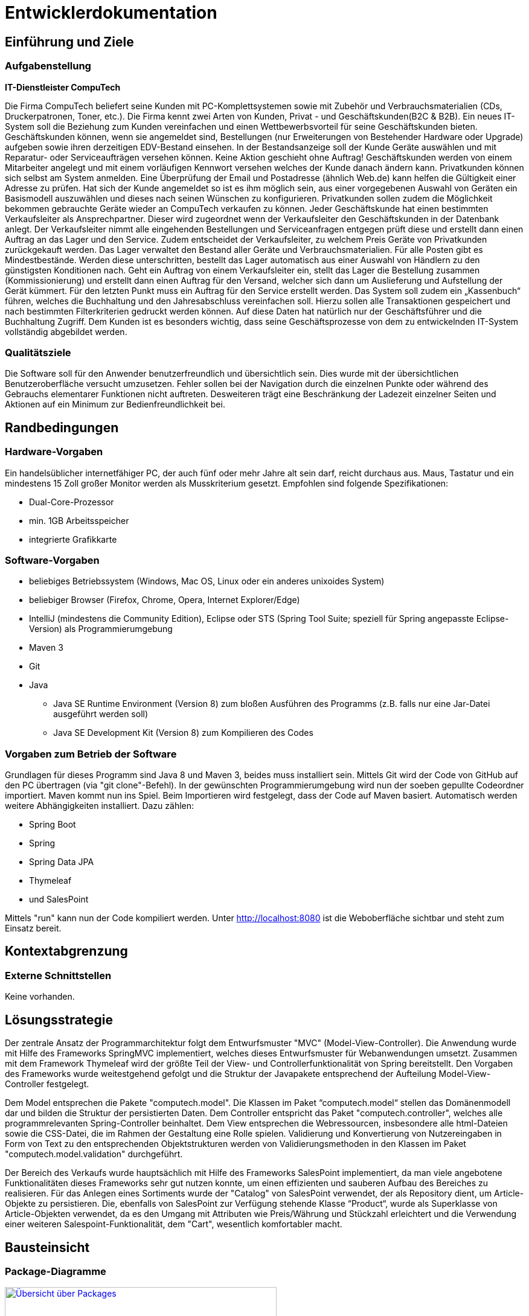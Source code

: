 :imagesdir: images

= Entwicklerdokumentation

== Einführung und Ziele
=== Aufgabenstellung

**IT-Dienstleister CompuTech**

Die Firma CompuTech beliefert seine Kunden mit PC-Komplettsystemen sowie mit Zubehör und Verbrauchsmaterialien (CDs, Druckerpatronen, Toner, etc.). Die Firma kennt zwei Arten von Kunden, Privat - und Geschäftskunden(B2C & B2B). Ein neues IT-System soll die Beziehung zum Kunden vereinfachen und einen Wettbewerbsvorteil für seine Geschäftskunden bieten. Geschäftskunden können, wenn sie angemeldet sind, Bestellungen (nur Erweiterungen von Bestehender Hardware oder Upgrade) aufgeben sowie ihren derzeitigen EDV-Bestand einsehen. In der Bestandsanzeige soll der Kunde Geräte auswählen und mit Reparatur- oder Serviceaufträgen versehen können. Keine Aktion geschieht ohne Auftrag! Geschäftskunden werden von einem Mitarbeiter angelegt und mit einem vorläufigen Kennwort versehen welches der Kunde danach ändern kann. Privatkunden können sich selbst am System anmelden. Eine Überprüfung der Email und Postadresse (ähnlich Web.de) kann helfen die Gültigkeit einer Adresse zu prüfen. Hat sich der Kunde angemeldet so ist es ihm möglich sein, aus einer vorgegebenen Auswahl von Geräten ein Basismodell auszuwählen und dieses nach seinen Wünschen zu konfigurieren. Privatkunden sollen zudem die Möglichkeit bekommen gebrauchte Geräte wieder an CompuTech verkaufen zu können. Jeder Geschäftskunde hat einen bestimmten Verkaufsleiter als Ansprechpartner. Dieser wird zugeordnet wenn der Verkaufsleiter den Geschäftskunden in der Datenbank anlegt. Der Verkaufsleiter nimmt alle eingehenden Bestellungen und Serviceanfragen entgegen prüft diese und erstellt dann einen Auftrag an das Lager und den Service. Zudem entscheidet der Verkaufsleiter, zu welchem Preis Geräte von Privatkunden zurückgekauft werden. Das Lager verwaltet den Bestand aller Geräte und Verbrauchsmaterialien. Für alle Posten gibt es Mindestbestände. Werden diese unterschritten, bestellt das Lager automatisch aus einer Auswahl von Händlern zu den günstigsten Konditionen nach. Geht ein Auftrag von einem Verkaufsleiter ein, stellt das Lager die Bestellung zusammen (Kommissionierung) und erstellt dann einen Auftrag für den Versand, welcher sich dann um Auslieferung und Aufstellung der Gerät kümmert. Für den letzten Punkt muss ein Auftrag für den Service erstellt werden. Das System soll zudem ein „Kassenbuch“ führen, welches die Buchhaltung und den Jahresabschluss vereinfachen soll. Hierzu sollen alle Transaktionen gespeichert und nach bestimmten Filterkriterien gedruckt werden können. Auf diese Daten hat natürlich nur der Geschäftsführer und die Buchhaltung Zugriff. Dem Kunden ist es besonders wichtig, dass seine Geschäftsprozesse von dem zu entwickelnden IT-System vollständig abgebildet werden.


=== Qualitätsziele

Die Software soll für den Anwender benutzerfreundlich und übersichtlich sein. Dies wurde mit der übersichtlichen Benutzeroberfläche versucht umzusetzen.
Fehler sollen bei der Navigation durch die einzelnen Punkte oder während des Gebrauchs elementarer Funktionen nicht auftreten.
Desweiteren trägt eine Beschränkung der Ladezeit einzelner Seiten und Aktionen auf ein Minimum zur Bedienfreundlichkeit bei.

== Randbedingungen
=== Hardware-Vorgaben

Ein handelsüblicher internetfähiger PC, der auch fünf oder mehr Jahre alt sein darf, reicht durchaus aus. Maus, Tastatur und ein mindestens 15 Zoll großer Monitor werden als Musskriterium gesetzt. Empfohlen sind folgende Spezifikationen:

* Dual-Core-Prozessor
* min. 1GB Arbeitsspeicher
* integrierte Grafikkarte


=== Software-Vorgaben
* beliebiges Betriebssystem (Windows, Mac OS, Linux oder ein anderes unixoides System)
* beliebiger Browser (Firefox, Chrome, Opera, Internet Explorer/Edge)
* IntelliJ (mindestens die Community Edition), Eclipse oder STS (Spring Tool Suite; speziell für Spring angepasste Eclipse-Version) als Programmierumgebung
* Maven 3
* Git
* Java

** Java SE Runtime Environment (Version 8) zum bloßen Ausführen des Programms (z.B. falls nur eine Jar-Datei ausgeführt werden soll)
** Java SE Development Kit (Version 8) zum Kompilieren des Codes


=== Vorgaben zum Betrieb der Software

Grundlagen für dieses Programm sind Java 8 und Maven 3, beides muss installiert sein. Mittels Git wird der Code von GitHub auf den PC übertragen (via "git clone"-Befehl).
In der gewünschten Programmierumgebung wird nun der soeben gepullte Codeordner importiert. Maven kommt nun ins Spiel. Beim Importieren wird festgelegt, dass der Code auf Maven basiert.
Automatisch werden weitere Abhängigkeiten installiert. Dazu zählen:


* Spring Boot
* Spring
* Spring Data JPA
* Thymeleaf
* und SalesPoint

Mittels "run" kann nun der Code kompiliert werden. Unter http://localhost:8080 ist die Weboberfläche sichtbar und steht zum Einsatz bereit.

== Kontextabgrenzung
=== Externe Schnittstellen
Keine vorhanden.

== Lösungsstrategie
Der zentrale Ansatz der Programmarchitektur folgt dem Entwurfsmuster "MVC" (Model-View-Controller). Die Anwendung wurde mit Hilfe des Frameworks SpringMVC implementiert, welches dieses Entwurfsmuster für Webanwendungen umsetzt. Zusammen mit dem Framework Thymeleaf wird der größte Teil der View- und Controllerfunktionalität von Spring bereitstellt. Den Vorgaben des Frameworks wurde weitestgehend gefolgt und die Struktur der Javapakete entsprechend der Aufteilung Model-View-Controller festgelegt.

Dem Model entsprechen die Pakete "computech.model". Die Klassen im Paket “computech.model“ stellen das Domänenmodell dar und bilden die Struktur der persistierten Daten. Dem Controller entspricht das Paket "computech.controller", welches alle programmrelevanten Spring-Controller beinhaltet. Dem View entsprechen die Webressourcen, insbesondere alle html-Dateien sowie die CSS-Datei, die im Rahmen der Gestaltung eine Rolle spielen. Validierung und Konvertierung von Nutzereingaben in Form von Text zu den entsprechenden Objektstrukturen werden von Validierungsmethoden in den Klassen im Paket "computech.model.validation" durchgeführt.

Der Bereich des Verkaufs wurde hauptsächlich mit Hilfe des Frameworks SalesPoint implementiert, da man viele angebotene Funktionalitäten dieses Frameworks sehr gut nutzen konnte, um einen effizienten und sauberen Aufbau des Bereiches zu
realisieren. Für das Anlegen eines Sortiments wurde der "Catalog" von SalesPoint verwendet, der als Repository dient, um Article-Objekte zu persistieren. Die, ebenfalls von SalesPoint zur Verfügung stehende Klasse “Product“, wurde als Superklasse von Article-Objekten verwendet, da es den Umgang mit Attributen wie Preis/Währung und Stückzahl erleichtert und die Verwendung einer weiteren Salespoint-Funktionalität, dem "Cart", wesentlich komfortabler macht.

== Bausteinsicht
=== Package-Diagramme

[.left]
[caption="Packagediagramm: "]
image::packagediagrams/package-overview.png["Übersicht über Packages", 450, link="images/packagediagrams/package-overview.png", title="Übersicht (allgemeiner Javaordner)"]

[.left]
[caption="Packagediagramm: "]
image::packagediagrams/controller.png["Controller", 450, link="images/packagediagrams/controller.png", title="Controller"]

[.left]
[caption="Packagediagramm: "]
image::packagediagrams/model.png["Model", 450, link="images/packagediagrams/model.png", title="Model"]

[.left]
[caption="Packagediagramm: "]
image::packagediagrams/validation.png["Validation", 450, link="images/packagediagrams/validation.png", title="Validation"]

== Entwurfsentscheidungen

=== Persistenz
Die Datenspeicherung im System übernimmt Spring Data JPA auf Basis des Java Frameworks Hibernate. Daten, die in unserem Projekt zur Laufzeit gespeichert werden müssen, werden in einer relationellen Datenbank mit Hilfe von CRUD Repositories abgelegt.

=== Benutzeroberfläche
Die Benutzeroberfläche lässt sich in verschiedene Teilbereiche untergliedern. Im Header der Anwendung befindet sich ein Logo, ein Registrierungs- und ein Loginbutton, sowie die Navigationsleiste, mit deren Hilfe die Bedienung erleichtert wird. Sowohl Layout als auch Design weisen klare und immer wiederkehrende Strukturen auf, so dass der Kunde die Übersicht über die Anwendung behält. Auch die Tabellen und Buttons sind dementsprechend durch ein
einheitliches basierendes Design auf jeder Unterseite für den Kunden angepasst.

Umgesetzt wurde die Oberfläche mit:

* HTML5
* CSS3
* und JavaScript

[appendix]
== Glossar
